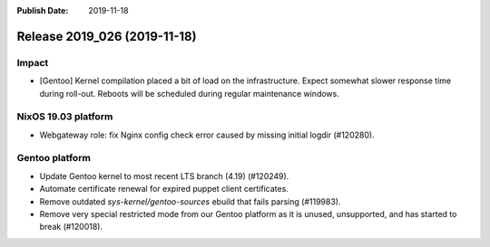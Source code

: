 :Publish Date: 2019-11-18

Release 2019_026 (2019-11-18)
-----------------------------

Impact
^^^^^^

* [Gentoo] Kernel compilation placed a bit of load on the infrastructure. Expect
  somewhat slower response time during roll-out. Reboots will be scheduled
  during regular maintenance windows.


NixOS 19.03 platform
^^^^^^^^^^^^^^^^^^^^

* Webgateway role: fix Nginx config check error caused by missing initial logdir
  (#120280).


Gentoo platform
^^^^^^^^^^^^^^^

* Update Gentoo kernel to most recent LTS branch (4.19) (#120249).
* Automate certificate renewal for expired puppet client certificates.
* Remove outdated *sys-kernel/gentoo-sources* ebuild that fails parsing (#119983).
* Remove very special restricted mode from our Gentoo platform as it is unused,
  unsupported, and has started to break (#120018).


.. vim: set spell spelllang=en:
